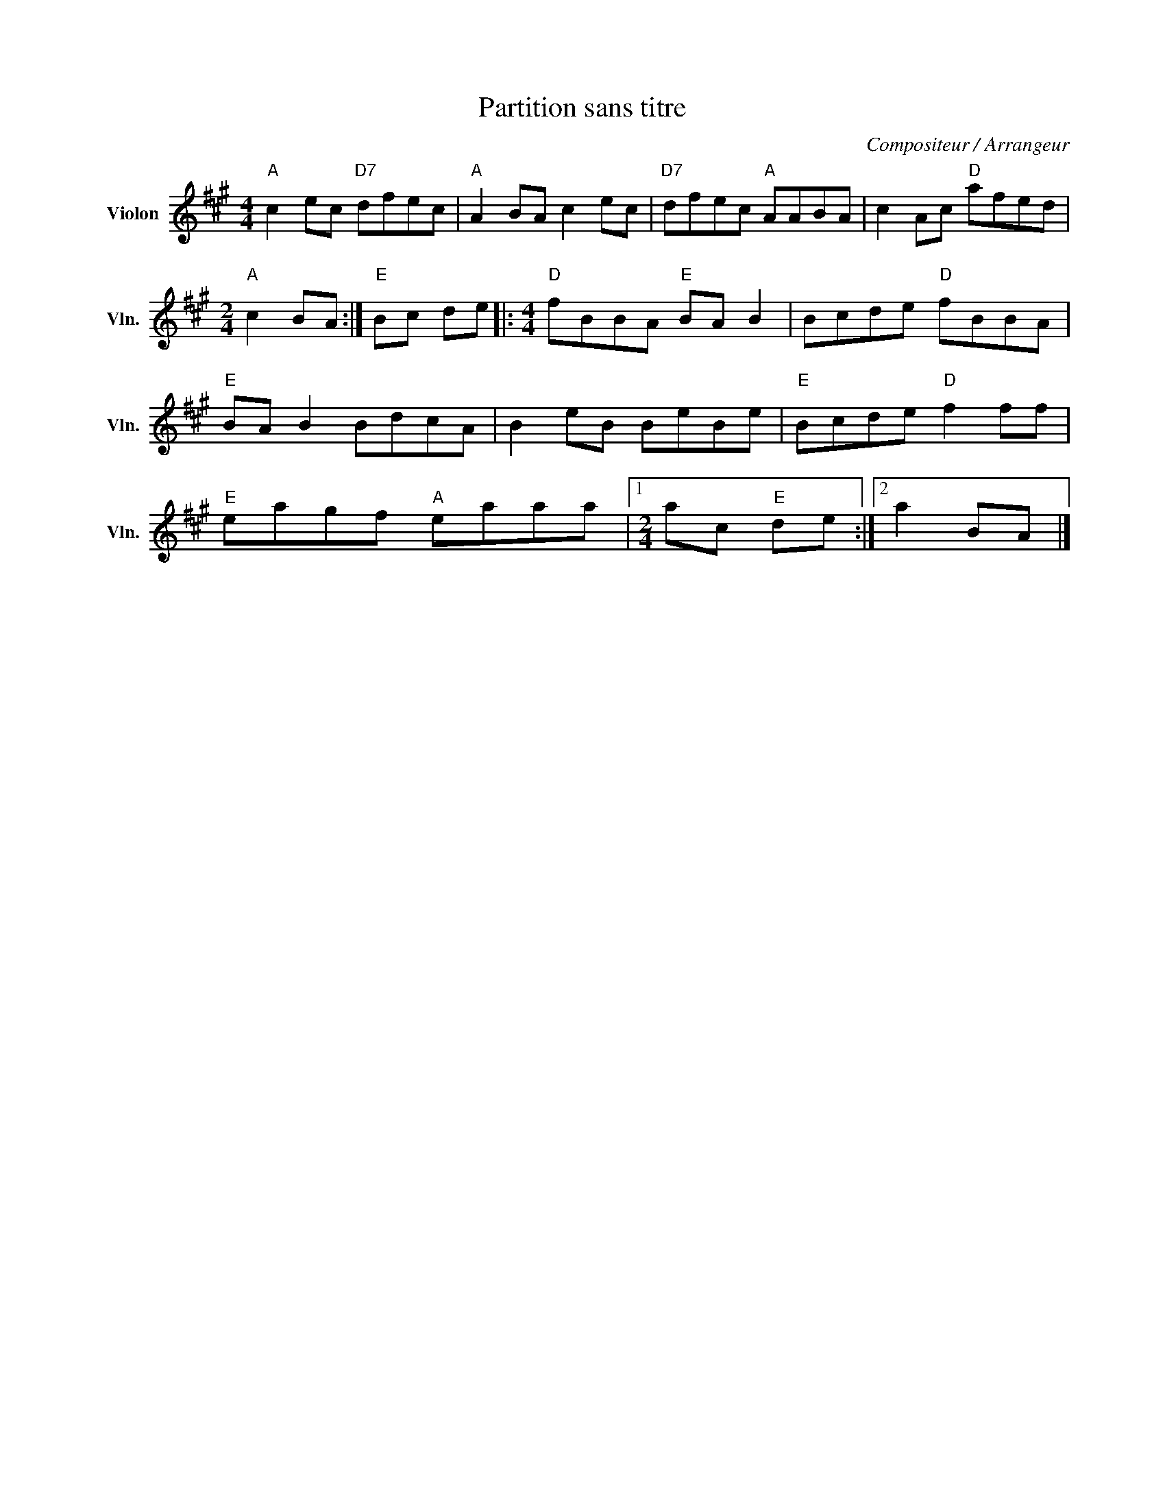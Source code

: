 X:1
T:Partition sans titre
C:Compositeur / Arrangeur
L:1/8
M:4/4
I:linebreak $
K:A
V:1 treble nm="Violon" snm="Vln."
V:1
"A" c2 ec"D7" dfec |"A" A2 BA c2 ec |"D7" dfec"A" AABA | c2 Ac"D" afed |[M:2/4]"A" c2 BA :| %5
"E" Bc de |:[M:4/4]"D" fBBA"E" BA B2 | Bcde"D" fBBA |"E" BA B2 BdcA | B2 eB BeBe | %10
"E" Bcde"D" f2 ff |"E" eagf"A" eaaa |1[M:2/4] ac"E" de :|2 a2 BA |] %14
